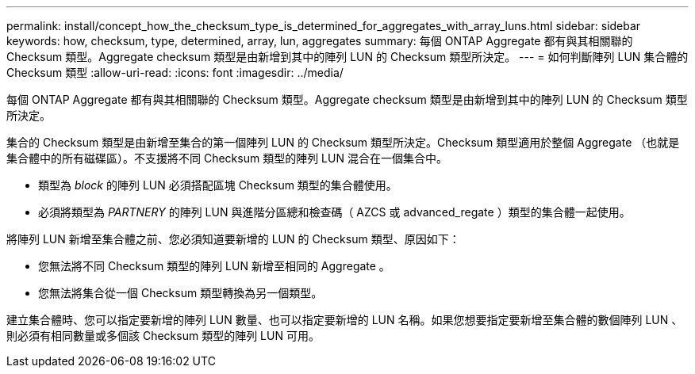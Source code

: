 ---
permalink: install/concept_how_the_checksum_type_is_determined_for_aggregates_with_array_luns.html 
sidebar: sidebar 
keywords: how, checksum, type, determined, array, lun, aggregates 
summary: 每個 ONTAP Aggregate 都有與其相關聯的 Checksum 類型。Aggregate checksum 類型是由新增到其中的陣列 LUN 的 Checksum 類型所決定。 
---
= 如何判斷陣列 LUN 集合體的 Checksum 類型
:allow-uri-read: 
:icons: font
:imagesdir: ../media/


[role="lead"]
每個 ONTAP Aggregate 都有與其相關聯的 Checksum 類型。Aggregate checksum 類型是由新增到其中的陣列 LUN 的 Checksum 類型所決定。

集合的 Checksum 類型是由新增至集合的第一個陣列 LUN 的 Checksum 類型所決定。Checksum 類型適用於整個 Aggregate （也就是集合體中的所有磁碟區）。不支援將不同 Checksum 類型的陣列 LUN 混合在一個集合中。

* 類型為 _block_ 的陣列 LUN 必須搭配區塊 Checksum 類型的集合體使用。
* 必須將類型為 _PARTNERY_ 的陣列 LUN 與進階分區總和檢查碼（ AZCS 或 advanced_regate ）類型的集合體一起使用。


將陣列 LUN 新增至集合體之前、您必須知道要新增的 LUN 的 Checksum 類型、原因如下：

* 您無法將不同 Checksum 類型的陣列 LUN 新增至相同的 Aggregate 。
* 您無法將集合從一個 Checksum 類型轉換為另一個類型。


建立集合體時、您可以指定要新增的陣列 LUN 數量、也可以指定要新增的 LUN 名稱。如果您想要指定要新增至集合體的數個陣列 LUN 、則必須有相同數量或多個該 Checksum 類型的陣列 LUN 可用。
